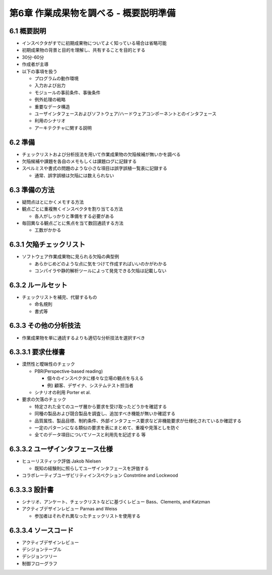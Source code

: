 ========================================
第6章 作業成果物を調べる - 概要説明準備
========================================


6.1 概要説明
----------------------------------------

- インスペクタがすでに初期成果物についてよく知っている場合は省略可能
- 初期成果物の背景と目的を理解し、共有することを目的とする

- 30分-60分
- 作成者が主導

- 以下の事項を扱う

  - プログラムの動作環境
  - 入力および出力
  - モジュールの事前条件、事後条件
  - 例外処理の戦略
  - 重要なデータ構造
  - ユーザインタフェースおよびソフトウェア/ハードウェアコンポーネントとのインタフェース
  - 利用のシナリオ
  - アーキテクチャに関する説明


6.2 準備
----------------------------------------

- チェックリストおよび分析技法を用いて作業成果物の欠陥候補が無いかを調べる
- 欠陥候補や課題を各自のメモもしくは課題ログに記録する
- スペルミスや書式の問題のような小さな項目は誤字誤植一覧表に記録する

  - 通常、誤字誤植は欠陥には数えられない

6.3 準備の方法
----------------------------------------

- 疑問点はとにかくメモする方法
- 観点ごとに重複無くインスペクタを割り当てる方法

  - 各人がしっかりと準備をする必要がある

- 毎回異なる観点ごとに焦点を当て数回通読する方法

  - 工数がかかる

6.3.1 欠陥チェックリスト
----------------------------------------

- ソフトウェア作業成果物に見られる欠陥の典型例

  - あらかじめどのような点に気をつけて作成すればいいのかがわかる
  - コンパイラや静的解析ツールによって発見できる欠陥は記載しない

6.3.2 ルールセット
----------------------------------------

- チェックリストを補完、代替するもの

  - 命名規則
  - 書式等


6.3.3 その他の分析技法
----------------------------------------

- 作業成果物を単に通読するよりも適切な分析技法を選択すべき


6.3.3.1 要求仕様書
----------------------------------------

- 漠然性と曖昧性のチェック

  - PBR(Perspective-based reading)

    - 個々のインスペクタに様々な立場の観点を与える
    - 例) 顧客、デザイナ、システムテスト担当者

  - シナリオの利用 Porter et al.

- 要求の欠落のチェック

  - 特定された全てのユーザ層から要求を受け取ったどうかを確認する
  - 同種の製品および競合製品を調査し、追加すべき機能が無いか確認する
  - 品質属性、製品目標、制約条件、外部インタフェース要求など非機能要求が仕様化されているか確認する
  - 一定のパターンになる類似の要求を表にまとめて、重複や見落としを防ぐ
  - 全てのデータ項目についてソースと利用先を記述する 等


6.3.3.2 ユーザインタフェース仕様
----------------------------------------

- ヒューリスティック評価 Jakob Nielsen

  - 既知の経験則に照らしてユーザインタフェースを評価する

- コラボレーティブユーザビリティインスペクション Constntine and Lockwood

6.3.3.3 設計書
----------------------------------------

- シナリオ、アンケート、チェックリストなどに基づくレビュー Bass、Clements, and Katzman
- アクティブデザインレビュー Parnas and Weiss

  - 参加者はそれぞれ異なったチェックリストを使用する


6.3.3.4 ソースコード
----------------------------------------

- アクティブデザインレビュー
- デシジョンテーブル
- デシジョンツリー
- 制御フローグラフ

